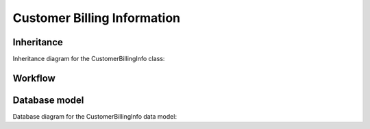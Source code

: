 Customer Billing Information
----------------------------

Inheritance
+++++++++++

Inheritance diagram for the CustomerBillingInfo class:

.. inheritance-diagram:: briefy.leica.models.billing_info.customer.CustomerBillingInfo


Workflow
++++++++

.. workflow::
   :class: briefy.leica.models.billing_info.workflows.CustomerBillingInfoWorkflow


Database model
++++++++++++++
Database diagram for the CustomerBillingInfo data model:

.. sadisplay::
    :module: briefy.leica.models.billing_info.customer.CustomerBillingInfo
    :alt: Customer Billing Info data model
    :render: graphviz
